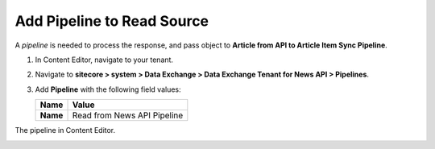 Add Pipeline to Read Source
===========================================================

A *pipeline* is needed to process the response, and pass object to **Article from API to Article Item Sync Pipeline**.

1. In Content Editor, navigate to your tenant.
2. Navigate to **sitecore > system > Data Exchange > Data Exchange Tenant for News API > Pipelines**.
3. Add **Pipeline** with the following field values:

   +-----------------------------+--------------------------------------------------------------------------------------------------------------------------------------+
   | Name                        | Value                                                                                                                                |
   +=============================+======================================================================================================================================+
   | **Name**                    | Read from News API Pipeline                                                                                                          |
   +-----------------------------+--------------------------------------------------------------------------------------------------------------------------------------+

The pipeline in Content Editor.

.. image:: _static/read-from-api-pipeline-created.png
